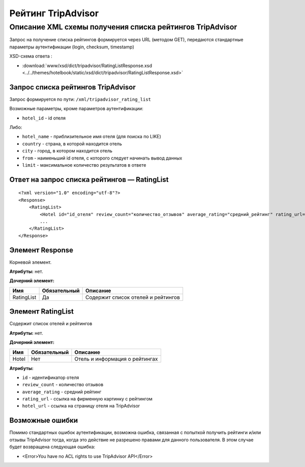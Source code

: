 Рейтинг TripAdvisor
###################

Описание XML схемы получения списка рейтингов TripAdvisor
=========================================================

Запрос на получение списка рейтингов формируется через URL (методом GET), передаются стандартные параметры аутентификации (login, checksum, timestamp)

XSD-схема ответа :

- :download:`www/xsd/dict/tripadvisor/RatingListResponse.xsd <../../themes/hotelbook/static/xsd/dict/tripadvisor/RatingListResponse.xsd>`

Запрос списка рейтингов TripAdvisor
-----------------------------------

Запрос формируется по пути: ``/xml/tripadvisor_rating_list``

Возможные параметры, кроме параметров аутентификации:

-  ``hotel_id`` - id отеля

Либо:

-  ``hotel_name`` - приблизительное имя отеля (для поиска по LIKE)
-  ``country`` - страна, в которой находится отель
-  ``city`` - город, в котором находится отель
-  ``from`` - наименьший id отеля, с которого следует начинать вывод данных
-  ``limit`` - максимальное количество результатов в ответе

Ответ на запрос списка рейтингов — RatingList
---------------------------------------------

::

        <?xml version="1.0" encoding="utf-8"?>
        <Response>
            <RatingList>
                <Hotel id="id_отеля" review_count="количество_отзывов" average_rating="средний_рейтинг" rating_url="адрес_картинки_для_обозначения_рейтинга" hotel_url="адрес_страницы_отеля_на_TripAdvisor" />
                ...
            </RatingList>
        </Response>

Элемент Response
----------------

Корневой элемент.

**Атрибуты:** нет.

**Дочерний элемент:**

+--------------+----------------+--------------------------------------+
| Имя          | Обязательный   | Описание                             |
+==============+================+======================================+
| RatingList   | Да             | Содержит список отелей и рейтингов   |
+--------------+----------------+--------------------------------------+

Элемент RatingList
------------------

Содержит список отелей и рейтингов

**Атрибуты:** нет.

**Дочерний элемент:**

+-------+--------------+--------------------------------+
| Имя   | Обязательный | Описание                       |
+=======+==============+================================+
| Hotel | Нет          | Отель и информация о рейтингах |
+-------+--------------+--------------------------------+

**Атрибуты:**

-  ``id`` - идентификатор отеля
-  ``review_count`` - количество отзывов
-  ``average_rating`` - средний рейтинг
-  ``rating_url`` - ссылка на фирменную картинку с рейтингом
-  ``hotel_url`` - ссылка на страницу отеля на TripAdvisor

Возможные ошибки
----------------

Помимо стандартных ошибок аутентификации, возможна ошибка, связанная с
попыткой получить рейтинги и/или отзывы TripAdvisor тогда, когда это
действие не разрешено правами для данного пользователя. В этом случае
будет возвращена следующая ошибка:

-  <Error>You have no ACL rights to use TripAdvisor API</Error>


